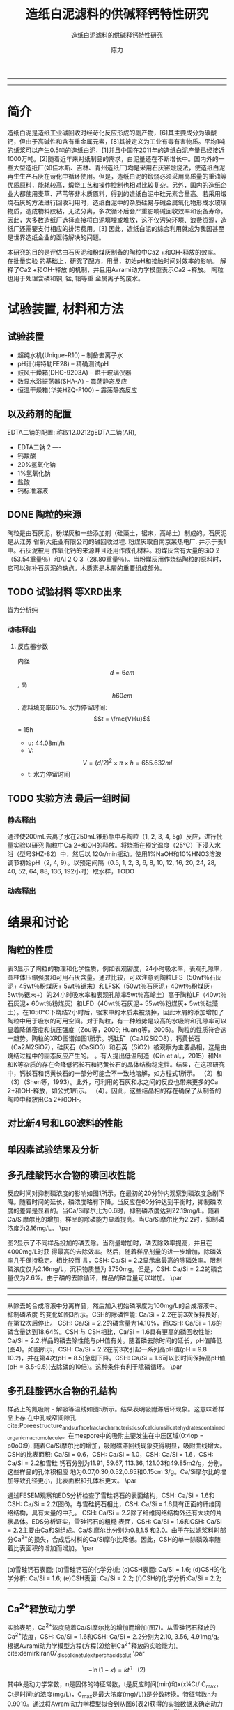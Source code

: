#+TITLE:  造纸白泥滤料的供碱释钙特性研究
#+SUBTITLE:  造纸白泥滤料的供碱释钙特性研究
#+AUTHOR: 陈力
#+options: top:nil
#+DATE:
#+options: toc:nil
#+latex_header: \usepackage{float}
#+latex_header:\usepackage{indentfirst}
#+latex_header:\setlength{\parindent}{2.0cm}
#+latex_header: \usepackage[utf8]{inputenc}
#+latex_header:\usepackage[T1]{fontenc}
#+latex_header:\usepackage{lipsum}
#+latex_header:\usepackage{mwe}
#+latex_header:\usepackage{lmodern}
#+latex_header:\usepackage{graphicx}
#+latex_header:\usepackage{caption}
#+latex_header:\usepackage{floatrow}

#+latex_header: \usepackage[super,square,comma,sort&compress]{natbib}
#+LATEX_HEADER: \usepackage[UTF8]{ctex}


----------------------
\begin{abstract}


白泥是一种在造纸工艺中生产出来的固体废物, 现在已经成为严重环境污染的来源之一. 本实验的目的是探究造纸白泥的供碱释钙特性的研究. 钙和氢氧根的释放主要来自于钙长石, 钙黄长石和以氧化钙(而非碳酸钙)形式存在的石灰, 并且钙黄长石的供碱释钙能力远比钙长石强. 在不同条件下, 如投加量, 孔结构(其主要影响因素为钙/硅比), 制得的陶粒的供碱释钙性能也不同

{{\it keywords:} 硅酸钙水合物; 磷回收; 多孔结构; 制备; pH值; 钙长石; 钙黄长石; }}

\end{abstract}
----------------------

* 简介
造纸白泥是造纸工业碱回收时经苛化反应形成的副产物，[6]其主要成分为碳酸钙，但由于高碱性和含有重金属元素，[8]其被定义为工业有毒有害物质。平均1吨的纸浆可以产生0.5吨的造纸白泥，[1]并且中国在2011年的造纸白泥产量已经接近1000万吨。[2]随着近年来对纸制品的需求，白泥量还在不断增长中。国内外的一些大型造纸厂(如佳木斯、吉林、青州造纸厂)均是采用石灰窑煅烧法，使造纸白泥再生生产石灰在苛化中循环使用。但是，造纸白泥的煅烧必须采用高质量的重油等优质原料，能耗较高，煅烧工艺和操作控制也相对比较复杂。另外，国内的造纸企业大都使用麦草、芦苇等非木质原料，得到的造纸白泥中硅元素含量高。若采用煅烧石灰的方法进行回收利用时，造纸白泥中的杂质硅易与碱金属氧化物形成水玻璃物质，造成物料胶粘，无法分离，多次循环后会严重影响碱回收效率和设备寿命。因此，大多数造纸厂选择直接将白泥填埋或堆放，这不仅污染环境、浪费资源，造纸厂还需要支付相应的排污费用。[3] 因此，造纸白泥的综合利用就成为我国甚至是世界造纸企业的亟待解决的问题。

本研究的目的是评估由石灰泥和粉煤灰制备的陶粒中Ca2 +和OH-释放的效率。 在批量实验
的基础上，研究了配方，用量，初始pH和接触时间对效率的影响。 解释了Ca2 +和OH-释放
的机制，并且用Avrami动力学模型表示Ca2 +释放。 陶粒也用于处理含磷和铜, 锰, 铅等重
金属离子的废水。

* 试验装置, 材料和方法
** 试验装置
- 超纯水机(Unique-R10) -- 制备去离子水
- pH计(梅特勒FE28) -- 精确测试pH
- 鼓风干燥箱(DHG-9203A) -- 烘干玻璃仪器
- 数显水浴振荡器(SHA-A) -- 震荡静态反应
- 恒温干燥箱(华美HZQ-F100) -- 震荡静态反应

** 以及药剂的配置
EDTA二钠的配置: 称取12.0212gEDTA二钠(AR),
- EDTA二钠 2 ----
- 钙羧酸
- 20%氢氧化钠
- 1%氢氧化钠
- 盐酸
- 钙标准溶液

** DONE 陶粒的来源
陶粒是由石灰泥，粉煤灰和一些添加剂（硅藻土，锯末，高岭土）制成的。石灰泥是从江苏
省新大纸业有限公司的碱回收过程. 粉煤灰取自南京某热电厂. 并示于表1中。石灰泥被用
作氧化钙的来源并且还用作成孔材料。粉煤灰含有大量的SiO 2（53.54重量％）和Al 2 O 3（28.80重量％）。当粉煤灰用作烧结陶粒的原料时，它可以弥补石灰泥的缺点。木质素是木屑的重要组成部分。
** TODO 试验材料 :等XRD出来:
皆为分析纯
*** 动态释出
**** 反应器参数
内径\[d=6cm\], 高\[h60cm\]. 滤料填充率60%. 水力停留时间:
\[t = \frac{V}{u}\] = 15h
- u: 44.08ml/h
- V: \[V = (d/2)^{2} \times \pi \times h = 655.632ml\]
- t: 水力停留时间
** TODO 实验方法 :最后一组时间:
*** 静态释出
通过使200mL去离子水在250mL锥形瓶中与陶粒（1, 2, 3, 4, 5g）反应，进行批量实验以研究
陶粒中Ca 2+和OH的释放。将烧瓶在预定温度（25℃）下浸入水浴（型号SHZ-82）中，然后以
120r/min摇动。使用1%NaOH和10%HNO3溶液调节初始pH（2, 4, 9）。以预定间隔（0.5, 1,
2, 3, 6, 8, 10, 12, 16, 20, 24, 28, 40, 52, 64, 88, 136, 192小时）取水样，TODO
*** 动态释出

* 结果和讨论
** 陶粒的性质
表3显示了陶粒的物理和化学性质，例如表观密度，24小时吸水率，表观孔隙率，圆柱体压缩强度和可用石灰含量。通过比较，可以注意到陶粒LFS（50wt％石灰泥+ 45wt％粉煤灰+ 5wt％锯末）和LFSK（50wt％石灰泥+ 40wt％粉煤灰+ 5wt％锯末+）的24小时吸水率和表观孔隙率5wt％高岭土）高于陶粒LF（40wt％石灰泥+ 60wt％粉煤灰）和LFD（40wt％石灰泥+ 55wt％粉煤灰+ 5wt％硅藻土）。在1050℃下烧结2小时后，锯末中的木质素被烧掉，因此木屑的添加增加了陶粒中用于吸水的可用空间。对于陶粒，有一种趋势是较高的水吸附和孔隙率可以显着降低密度和抗压强度（Zou等，2009; Huang等，2005）。陶粒的性质符合这一趋势。陶粒的XRD图谱如图1所示。钙钛矿（CaAl2Si2O8），钙黄长石（Ca2Al2SiO7），硅灰石（CaSiO3）和石英（SiO2）被观察为主要晶相，这是由烧结过程中的固态反应产生的。 。有人提出低温制造（Qin et al。，2015）和Na和K等杂质的存在会降低钙长石和钙黄长石的晶体结构稳定性。结果，在这项研究中，钙长石和钙黄长石的一部分可能会不一致地溶解，如方程式1所示。 （2）和（3）（Shen等，1993）。此外，可利用的石灰和水之间的反应也带来更多的Ca 2+和OH-释放，如公式1所示。 （4）。因此，这些结晶相的存在确保了从制备的陶粒中释放出Ca 2+和OH-。

** 对比新4号和L60滤料的性能
** 单因素试验结果及分析
** 多孔硅酸钙水合物的磷回收性能
\setlength{\parindent}{1.0cm}
反应时间对抑制磷浓度的影响如图1所示。在最初的20分钟内观察到磷浓度急剧下降。随着时间的延长，磷浓度略有下降。当反应在60分钟达到平衡时，抑制磷浓度的差异是显着的。当Ca/Si摩尔比为0.6时，抑制磷浓度达到22.19mg/L。随着Ca/Si摩尔比的增加，样品的除磷能力显着提高。当Ca/Si摩尔比为2.2时，抑制磷浓度为2.16mg/L。
\par

\setlength{\parindent}{1.0cm}
图2显示了不同样品投加的磷去除。当剂量增加时，磷去除效率提高，并且在4000mg/L时获
得最高的去除效率。然后，随着样品剂量的进一步增加，除磷效率几乎保持稳定。相比较而
言，CSH: Ca/Si = 2.2显示出最高的除磷效率。限制磷浓度仅为2.16mg/L，沉积物质量为
3750mg。但是，CSH: Ca/Si = 2.2的磷含量仅为2.6%。由于磷的去除循环，样品的磷含量可以增加。
\par


----------------------------

\begin{figure}
    \centering
    \begin{minipage}{0.45\textwidth}
        \centering
        \includegraphics[width=0.9\textwidth]{fig.1.png} % first figure itself
        \caption{反应时间对抑制磷浓度的影响}
    \end{minipage}\hfill
    \begin{minipage}{0.45\textwidth}
        \centering
        \includegraphics[width=0.9\textwidth]{fig.2.png} % second figure itself
        \caption{样品用量对抑制磷浓度的影响}
    \end{minipage}
\end{figure}


\includegraphics[width=0.9\textwidth]{fig.3.png}
\captionof{figure}{除磷循环抑制磷浓度的变化} \label{tab:title}

--------------------------------



\setlength{\parindent}{1.0cm}
从除去的合成溶液中分离样品，然后加入初始磷浓度为100mg/L的合成溶液中。抑制磷浓度
的变化如图3所示。CSH的除磷性能: Ca/Si = 2.2在前3次保持良好，在第12次后停止。
CSH: Ca/Si = 2.2的磷含量为14.10%，而CSH: Ca/Si = 1.6的磷含量达到18.64%。CSH:与
CSH相比，Ca/Si = 1.6具有更高的磷回收性能: Ca/Si = 2.2.样品的磷去除性能与pH值有关。随着磷去除时间的延长，pH值降低(图4)。如图所示，CSH: Ca/Si = 2.2在前3次引起一系列高pH值(pH = 9.8 10.2)，并在第4次(pH = 8.5)急剧下降。CSH: Ca/Si = 1.6可以长时间保持高pH值(pH = 8.5-9.5)(去除磷的10倍)。这种条件有利于除磷循环。
\par

** 多孔硅酸钙水合物的孔结构
\setlength{\parindent}{1.0cm}
样品上的氮吸附 - 解吸等温线如图5所示。结果表明吸附滞后环现象。这意味着样品上存
在中孔或窄间隙孔cite:Poreestructure_and_surface_fractal_characteristics_of_calcium_silicate_hydrates_contained_organic_macromolecule。在mespore中的吸附主要发生在中压区域(0:4op = p0o0:9).
随着Ca/Si摩尔比的增加，吸附磁滞回线现象变得明显，吸附曲线增大。CSH的比表面积:
Ca/Si = 0.6，CSH: Ca/Si = 1.0，CSH: Ca/Si = 1.6，CSH: Ca/Si = 2.2和雪硅
钙石分别为11.91, 59.67, 113.36, 121.03和49.85m2/g，分别。这些样品的孔体积相应
地为0.07,0.30,0.52,0.65和0.15cm 3/g。Ca/Si摩尔比的增加导致孔径更小，比表面积和孔体积更大。
\par

\setlength{\parindent}{1.0cm}
通过FESEM观察和EDS分析检查了雪硅钙石的表面结构，CSH: Ca/Si = 1.6和CSH: Ca/Si =
2.2(图6)。与雪硅钙石相比，CSH: Ca/Si = 1.6具有正面的纤维网络结构，具有大量的中孔。
CSH: Ca/Si = 2.2除了纤维网络结构外还有大块的片状晶体。EDS分析证实，雪硅钙石的粗糙
表面，CSH: Ca/Si = 1.6和CSH: Ca/Si = 2.2主要由Ca和Si组成。Ca/Si摩尔比分别为0.8,1.5
和2.0。由于在过滤浆料时部分Ca^{2+}的损失，合成后材料的Ca/Si摩尔比降低。因此，CSH的单一除磷效率随着比表面积的增加而增加。
\par

---------------------------

\begin{figure}
    \centering
    \begin{minipage}{0.45\textwidth}
        \centering
        \includegraphics[width=0.9\textwidth]{fig.4.png} % first figure itself
        \caption{除磷循环对pH值的影响}
    \end{minipage}\hfill
    \begin{minipage}{0.45\textwidth}
        \centering
        \includegraphics[width=0.9\textwidth]{fig.5.png} % second figure itself
        \caption{样品上的氮吸附 - 解吸等温线。}
    \end{minipage}
\end{figure}



\includegraphics[width=0.9\textwidth]{fig.6.png}
\captionof{figure}{FESEM观察和EDS分析} \label{tab:title}

(a)雪硅钙石表面;
(b)雪硅钙石的化学分析;
(c)CSH表面: Ca/Si = 1.6;
(d)CSH的化学分析: Ca/Si = 1.6;
(e)CSH表面: Ca/Si = 2.2;
(f)CSH的化学分析:Ca/Si = 2.2;

--------------------------------------------

** Ca^{2+}释放动力学
\setlength{\parindent}{1.0cm}
实验表明，Ca^{2+}浓度随着Ca/Si摩尔比的增加而增加(图7)。从雪硅钙石释放的
Ca^{2+}浓度，CSH: Ca/Si = 1.6和CSH: Ca/Si = 2.2分别为2.10, 3.56, 4.91mg/g。
根据Avrami动力学模型方程(方程(2)绘制Ca^{2+}释放的实验能力)。cite:demirkıran07_dissol_kinet_ulexit_perch_acid_solut
\par

\[-\ln(1-x) = kt^{n} \ \ \ (2)\]

\setlength{\parindent}{1.0cm}
其中k是动力学常数，n是固体的特征常数，t是反应时间(min)和x(x¼Ct/ C_{max}，Ct是时间t的浓度(mg/L)，C_{max}是最大浓度(mg)/L))是分数转换。特征常数n为0.9019。通过将Avrami动力学模型拟合到从图6(表2)获得的实验数据来确定动力学常数。高相关系数(R2> 0.99)表明该模型可以很好地描述Ca^{2+}释放规律。
\par


\setlength{\parindent}{1.0cm}
如表2所示，随着Ca/Si摩尔比的增加，k变大。结合材料的比表面积(S)，可以建立k和S之间的关系(方程(3))。
\par

\[k = 0.022S^{0.292} \ \ R = 0.9135 \ \ \ (3)\]

\setlength{\parindent}{1.0cm}
根据方程(3)样品的比表面积和Ca^{2+}释放速率相互吻合良好。通过用方程(3)代替，得到比表面积与Ca^{2+}溶解浓度之间的关系进入方程(2)。
\par

\[-\ln(1-x) = 0.022S^{0.292}t^{0.9019} \ \ \ (4)\]

\setlength{\parindent}{1.0cm}
根据方程(4)，Ca^{2+}释放浓度与比表面积有关。该结果证明了Ca/Si摩尔比对磷回收能力的影响。Ca/Si摩尔比影响孔结构和Ca^{2+}释放能力。由于比表面积较大，Ca^{2+}释放得更快。多孔结构提供了维持高浓度Ca{2+}释放的局部条件。比较CSH: Ca/Si = 1.6与CSH: Ca/Si = 2.2，前者具有较高的磷回收性能。因此，Ca^{2+}释放规律是磷回收性能的关键。CSH: Ca/Si = 1.6可以释放适当浓度的Ca^{2+}和OH^{-}以维持pH值在8.5-9.5之间。磷酸盐以这些pH值范围内的HPO^{2-}_{4}形式存在.cite:liu12_remov_high_concen_phosp_by_calcit Ca^{2+}，OH^{-}和HPO^{2-}_{4}形成高浓度的局部条件。这种条件(pH = 8.5-9.5)有利于羟基磷灰石的形成。
\par

\setlength{\parindent}{1.0cm}
可以通过XRD进一步研究该机理。比较样品的XRD图谱(图8)。当Ca/Si摩尔比为0.6:1和1:1时，
生产硬硅钙石(PDF卡23 0125，化学式Ca_{6}Si_{6}O_{17}(OH)_{2})。对于CSH: Ca/Si =
0.6，SiO 2的主峰出现在20.3051和21.5621。CSH中的主峰: Ca/Si = 1.6和CSH: Ca/Si = 2.2
归属于jennite(PDF卡18-1206;式Ca_{9}Si_{6}O_{18}(OH)_{6}·8H_{2}O;理论Ca/Si摩尔比
为1.5)。CSH: Ca/Si = 2.2的XRD图谱显示存在Ca(OH)_{2}。形成的Ca(OH)_{2}的覆盖率与基于FESEM观察的结果完全一致[27]。
\par

\begin{figure}
    \centering
    \begin{minipage}{0.45\textwidth}
        \centering
        \includegraphics[width=0.9\textwidth]{fig.7.png} % first figure itself
        \caption{样品中释放的Ca^{2+}浓度}
    \end{minipage}\hfill
    \begin{minipage}{0.45\textwidth}
        \centering
        \includegraphics[width=0.9\textwidth]{fig.8.png} % second figure itself
        \caption{样品的X射线衍射(XRD)图案。}
    \end{minipage}
\end{figure}

\setlength{\parindent}{1.0cm}
实验表明，与硬硅钙石和雪硅钙石相比，jennite具有更强的Ca^{2+}释放能力。低Ca/Si
摩尔比导致白炭黑过剩。因此，在材料表面上形成富含Si的层并阻止Ca^{2+}释放。随后,
材料的磷回收能力下降。Ca(OH)_{2}的形成是由于具有高Ca/Si摩尔比的碳化物残余物的
过剩。由于Ca(OH)_{2}的存在，CSH的单磷去除效率: Ca/Si = 2.2优于其他样品。然而,
大量的Ca^{2+}被释放并与浸入合成溶液中的材料一样快地与磷酸根离子反应。羟基磷灰石层在短时间内形成并导致孔结构的阻塞。因此Ca^{2+}释放能力下降。
\par

* 总结
通过1050℃的固态反应，石灰泥和粉煤灰在陶粒生产中成功回收。对制备的陶粒的性质，结
晶相和微观结构进行了表征。 在批量实验的基础上，研究了配方，用量，温度，初始pH和
接触时间对陶粒中Ca2 +和OH-释放的影响。 由其他组员评估了陶粒的磷和铜离子去除性能。
从该研究中推导出以下具体结论。
** 变量
\[Ca^{2+}\]和\[OH^{-}\]从陶粒中释放出来，主要是由于钙长石，钙黄长石和剩余由氧化
 钙组成的石灰来溶解。 与钙长石相比，钙黄长石具有更强的\[Ca^{2+}\]和OH-释放能力。
 Avrami动力学模型很好地拟合了\[Ca^{2+}\]释放。 孔隙率，剂量, pH的改变与\[Ca^{2+}\]浓度的增加有关

** 陶粒具有改变水溶液pH的强大能力
值得注意的是，在各种条件下, 它们仍然可以（pH = 9.3-10.9）保持水溶液在碱性条件下，并且\[Ca^{2+}\]的释放不受影响。
*** TODO 在酸性条件下
*** TODO 在碱性条件下

